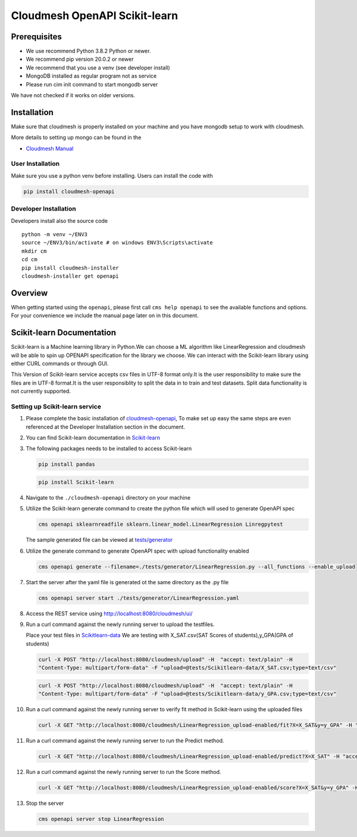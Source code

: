 Cloudmesh OpenAPI Scikit-learn
==============================

Prerequisites
-------------

-  We use recommend Python 3.8.2 Python or newer.
-  We recommend pip version 20.0.2 or newer
-  We recommend that you use a venv (see developer install)
-  MongoDB installed as regular program not as service
-  Please run cim init command to start mongodb server

We have not checked if it works on older versions.

Installation
------------

Make sure that cloudmesh is properly installed on your machine and you
have mongodb setup to work with cloudmesh.

More details to setting up mongo can be found in the

-  `Cloudmesh
   Manual <https://cloudmesh.github.io/cloudmesh-manual/installation/install.html>`__

User Installation
~~~~~~~~~~~~~~~~~

Make sure you use a python venv before installing. Users can install the
code with

.. code:: bash

    pip install cloudmesh-openapi

Developer Installation
~~~~~~~~~~~~~~~~~~~~~~

Developers install also the source code

::

   python -m venv ~/ENV3
   source ~/ENV3/bin/activate # on windows ENV3\Scripts\activate
   mkdir cm
   cd cm
   pip install cloudmesh-installer
   cloudmesh-installer get openapi 

Overview
--------

When getting started using the ``openapi``, please first call
``cms help openapi`` to see the available functions and options. For
your convenience we include the manual page later on in this document.

Scikit-learn Documentation
--------------------------

Scikit-learn is a Machine learning library in Python.We can choose a ML
algorithm like LinearRegression and cloudmesh will be able to spin up
OPENAPI specification for the library we choose. We can interact with
the Scikit-learn library using either CURL commands or through GUI.

This Version of Scikit-learn service accepts csv files in UTF-8 format
only.It is the user responsibility to make sure the files are in UTF-8
format.It is the user responsiblity to split the data in to train and
test datasets. Split data functionality is not currently supported.

Setting up Scikit-learn service
~~~~~~~~~~~~~~~~~~~~~~~~~~~~~~~

1.  Please complete the basic installation of
    `cloudmesh-openapi <https://github.com/cloudmesh/cloudmesh-openapi>`__,
    To make set up easy the same steps are even referenced at the
    Developer Installation section in the document.

2.  You can find Scikit-learn documentation in
    `Scikit-learn <https://scikit-learn.org/dev/modules/classes.html>`__

3.  The following packages needs to be installed to access Scikit-learn

    .. code:: bash

          pip install pandas

    .. code:: bash

         pip install Scikit-learn

4.  Navigate to the ``./cloudmesh-openapi`` directory on your machine

5.  Utilize the Scikit-learn generate command to create the python file
    which will used to generate OpenAPI spec

    .. code:: bash

       cms openapi sklearnreadfile sklearn.linear_model.LinearRegression Linregpytest

    The sample generated file can be viewed at
    `tests/generator <https://github.com/cloudmesh/cloudmesh-openapi/tree/master/tests/generator>`__

6.  Utilize the generate command to generate OpenAPI spec with upload
    functionality enabled

    .. code:: bash

       cms openapi generate --filename=./tests/generator/LinearRegression.py --all_functions --enable_upload

7.  Start the server after the yaml file is generated ot the same
    directory as the .py file

    .. code:: bash

       cms openapi server start ./tests/generator/LinearRegression.yaml

8.  Access the REST service using http://localhost:8080/cloudmesh/ui/

9.  Run a curl command against the newly running server to upload the
    testfiles.

    Place your test files in
    `Scikitlearn-data <https://github.com/cloudmesh/cloudmesh-openapi/tree/master/tests/Scikitlearn-data>`__
    We are testing with X_SAT.csv(SAT Scores of students),y_GPA(GPA of
    students)

    .. code:: bash

       curl -X POST "http://localhost:8080/cloudmesh/upload" -H  "accept: text/plain" -H 
       "Content-Type: multipart/form-data" -F "upload=@tests/Scikitlearn-data/X_SAT.csv;type=text/csv"

    .. code:: bash

       curl -X POST "http://localhost:8080/cloudmesh/upload" -H  "accept: text/plain" -H  
       "Content-Type: multipart/form-data" -F "upload=@tests/Scikitlearn-data/y_GPA.csv;type=text/csv"

10. Run a curl command against the newly running server to verify fit
    method in Scikit-learn using the uploaded files

    .. code:: bash

       curl -X GET "http://localhost:8080/cloudmesh/LinearRegression_upload-enabled/fit?X=X_SAT&y=y_GPA" -H "accept: */*"

11. Run a curl command against the newly running server to run the
    Predict method.

    .. code:: bash

       curl -X GET "http://localhost:8080/cloudmesh/LinearRegression_upload-enabled/predict?X=X_SAT" -H "accept: text/plain"

12. Run a curl command against the newly running server to run the Score
    method.

    .. code:: bash

       curl -X GET "http://localhost:8080/cloudmesh/LinearRegression_upload-enabled/score?X=X_SAT&y=y_GPA" -H "accept: text/plain"   

13. Stop the server

    .. code:: bash

       cms openapi server stop LinearRegression
